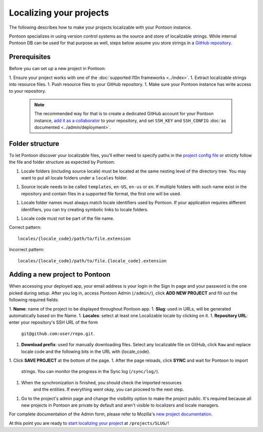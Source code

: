 Localizing your projects
========================

The following describes how to make your projects localizable with your Pontoon
instance.

Pontoon specializes in using version control systems as the source and store of
localizable strings. While internal Pontoon DB can be used for that purpose as
well, steps below assume you store strings in a `GitHub repository`_.

Prerequisites
-------------
Before you can set up a new project in Pontoon:

1. Ensure your project works with one of the :doc:`supported l10n frameworks <../index>`.
1. Extract localizable strings into resource files.
1. Push resource files to your GitHub repository.
1. Make sure your Pontoon instance has write access to your repository.

   .. Note::

        The recommended way for that is to create a dedicated GitHub account
        for your Pontoon instance, `add it as a collaborator`_ to your
        repository, and set ``SSH_KEY`` and ``SSH_CONFIG`` :doc:`as documented <../admin/deployment>`.

.. _GitHub repository: https://help.github.com/en/articles/create-a-repo
.. _add it as a collaborator: https://help.github.com/en/articles/inviting-collaborators-to-a-personal-repository

Folder structure
----------------

To let Pontoon discover your localizable files, you'll either need to specify
paths in the `project config file`_ or strictly follow the file and folder
structure as expected by Pontoon:

1. Locale folders (including source locale) must be located at the same nesting
   level of the directory tree. You may want to put all locale folders under a
   ``locales`` folder.
1. Source locale needs to be called ``templates``, ``en-US``, ``en-us`` or
   ``en``. If multiple folders with such name exist in the repository and
   contain files in a supported file format, the first one will be used.
1. Locale folder names must always match locale identifiers used by Pontoon.
   If your application requires different identifiers, you can try creating
   symbolic links to locale folders.
1. Locale code must not be part of the file name.

Correct pattern::

    locales/{locale_code}/path/to/file.extension

Incorrect pattern::

    locales/{locale_code}/path/to/file.{locale_code}.extension

.. _project config file: https://moz-l10n-config.readthedocs.io/en/latest/fileformat.html

Adding a new project to Pontoon
-------------------------------
When accessing your deployed app, your email address is your login in the Sign
In page and your password is the one picked during setup. After you log in,
access Pontoon Admin (``/admin/``), click **ADD NEW PROJECT** and fill out the
following required fields:

1. **Name**: name of the project to be displayed throughout Pontoon app.
1. **Slug**: used in URLs, will be generated automatically based on the Name.
1. **Locales**: select at least one Localizable locale by clicking on it.
1. **Repository URL**: enter your repository's SSH URL of the form
   ``git@github.com:user/repo.git``.
1. **Download prefix**: used for manually downloading files. Select any
   localizable file on GitHub, click ``Raw`` and replace locale code and the
   following bits in the URL with {locale_code}.
1. Click **SAVE PROJECT** at the bottom of the page.
1. After the page reloads, click **SYNC** and wait for Pontoon to import
   strings. You can monitor the progress in the Sync log (``/sync/log/``).
1. When the synchronization is finished, you should check the imported resources
    and the entities. If everything went okay, you can proceed to the next step.
1. Go to the project's admin page and change the visibility option to make the project public.
   It's required because all new projects in Pontoon are private by default and aren't visible to
   localizers and locale managers.

For complete documentation of the Admin form, please refer to Mozilla's
`new project documentation`_.

At this point you are ready to `start localizing your project`_ at
``/projects/SLUG/``!

.. _new project documentation: https://mozilla-l10n.github.io/documentation/tools/pontoon/adding_new_project.html
.. _start localizing your project: https://mozilla-l10n.github.io/localizer-documentation/tools/pontoon/
